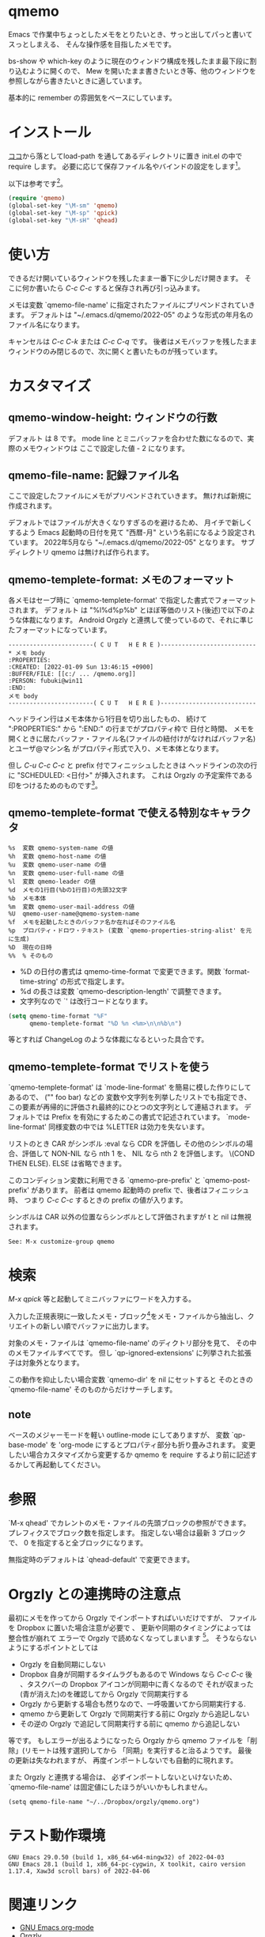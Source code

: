 # $Id: qmemo.org,v 1.12 2022-06-02 09:04:17+09 fubuki Exp fubuki $ -*- mode: org -*-
#+date: Fri Jul  8 13:56:38 2022
* qmemo
  Emacs で作業中ちょっとしたメモをとりたいとき、サっと出してパっと書いてスっとしまえる、
  そんな操作感を目指したメモです。

  bs-show や which-key のように現在のウィンドウ構成を残したまま最下段に割り込むように開くので、
  Mew を開いたまま書きたいとき等、他のウィンドウを参照しながら書きたいときに適しています。

  基本的に remember の雰囲気をベースにしています。

* インストール
   [[https://github.com/s-fubuki/qmemo][ココ]]から落としてload-path を通してあるディレクトリに置き 
   init.el の中で require します。
   必要に応じて保存ファイル名やバインドの設定をします[fn::Tools menu にはデフォルトでバインドします(シンプルカルクの下)]。

   以下は参考です[fn:: ユーザ用に予約されていないバインドなので、これで慣れると将来困る可能性があります]。

#+BEGIN_SRC  emacs-lisp
(require 'qmemo)
(global-set-key "\M-sm" 'qmemo) 
(global-set-key "\M-sp" 'qpick) 
(global-set-key "\M-sH" 'qhead) 
#+END_SRC

* 使い方
  できるだけ開いているウィンドウを残したまま一番下に少しだけ開きます。
  そこに何か書いたら /C-c C-c/ すると保存され再び引っ込みます。

  メモは変数 `qmemo-file-name' に指定されたファイルにプリペンドされていきます。
  デフォルトは "~/.emacs.d/qmemo/2022-05" のような形式の年月名のファイル名になります。

  キャンセルは /C-c C-k/ または /C-c C-q/ です。
  後者はメモバッファを残したままウィンドウのみ閉じるので、次に開くと書いたものが残っています。

* カスタマイズ
** qmemo-window-height: ウィンドウの行数
   デフォルト は 8 です。
   mode line とミニバッファを合わせた数になるので、実際のメモウィンドウは
   ここで設定した値 - 2 になります。

** qmemo-file-name: 記録ファイル名
   ここで設定したファイルにメモがプリペンドされていきます。
   無ければ新規に作成されます。
   
   デフォルトではファイルが大きくなりすぎるのを避けるため、
   月イチで新しくするよう Emacs 起動時の日付を見て 
   "西暦-月" という名前になるよう設定されています。
   2022年5月なら "~/.emacs.d/qmemo/2022-05" となります。
   サブディレクトリ qmemo は無ければ作られます。

** qmemo-templete-format: メモのフォーマット
  各メモはセーブ時に `qmemo-templete-format' で指定した書式でフォーマットされます。
  デフォルト は "%l%d\n%p%b\n" とほぼ等価のリスト(後述)で以下のような体裁になります。
  Android Orgzly と連携して使っているので、それに準じたフォーマットになっています。

#+BEGIN_EXAMPLE
------------------------( C U T   H E R E )---------------------------
,* メモ body
:PROPERTIES:
:CREATED: [2022-01-09 Sun 13:46:15 +0900]
:BUFFER/FILE: [[c:/ ... /qmemo.org]]
:PERSON: fubuki@win11
:END:
メモ body
------------------------( C U T   H E R E )---------------------------
#+END_EXAMPLE

  ヘッドライン行はメモ本体から1行目を切り出したもの、
  続けて ":PROPERTIES:" から ":END:" の行までがプロパティ枠で
  日付と時間、 メモを開くときに居たバッファ・ファイル名(ファイルの紐付けがなければバッファ名)とユーザ@マシン名 がプロパティ形式で入り、メモ本体となります。

  但し /C-u C-c C-c/ と prefix 付でフィニッシュしたときは
  ヘッドラインの次の行に "SCHEDULED: <日付>\n" が挿入されます。
  これは Orgzly の予定案件である印をつけるためのものです[fn::calendar から qmemo を開くとポイントしている日付になります。]。

** qmemo-templete-format で使える特別なキャラクタ

#+BEGIN_EXAMPLE
%s  変数 qmemo-system-name の値
%h  変数 qmemo-host-name の値
%u  変数 qmemo-user-name の値
%n  変数 qmemo-user-full-name の値
%l  変数 qmemo-leader の値
%d  メモの1行目(%bの1行目)の先頭32文字
%b  メモ本体
%m  変数 qmemo-user-mail-address の値
%U  qmemo-user-name@qmemo-system-name
%f  メモを起動したときのバッファ名か在ればそのファイル名
%p  プロパティ・ドロワ・テキスト (変数 `qmemo-properties-string-alist' を元に生成)
%D  現在の日時
%%  % そのもの
#+END_EXAMPLE

- %D の日付の書式は qmemo-time-format で変更できます。関数 `format-time-string' の形式で指定します。
- %d の長さは変数 `qmemo-description-length' で調整できます。
- 文字列なので `\n' は改行コードとなります。

#+BEGIN_SRC emacs-lisp
(setq qmemo-time-format "%F"
      qmemo-templete-format "%D %n <%m>\n\n%b\n")
#+END_SRC

等とすれば ChangeLog のような体裁になるといった具合です。
# この場合メモ本体を自動でインデントさせる仕掛も欲しくなりますが。

** qmemo-templete-format でリストを使う
`qmemo-templete-format' は `mode-line-format' を簡易に模した作りにしてあるので、
("" foo bar) などの 変数や文字列を列挙したリストでも指定でき、
この要素が再帰的に評価され最終的にひとつの文字列として連結されます。
デフォルトでは Prefix を有効にするためこの書式で記述されています。
`mode-line-format' 同様変数の中では %LETTER は効力を失ないます。

リストのとき CAR がシンボル :eval なら CDR を評価し
その他のシンボルの場合、評価して NON-NIL なら nth 1 を、
NIL なら nth 2 を評価します。 \(COND THEN ELSE).
ELSE は省略できます。

このコンディション変数に利用できる `qmemo-pre-prefix' と `qmemo-post-prefix' があります。
前者は qmemo 起動時の prefix で、後者はフィニッシュ時、
つまり /C-c C-c/ するときの prefix の値が入ります。

シンボルは CAR 以外の位置ならシンボルとして評価されますが t と nil は無視されます。

: See: M-x customize-group qmemo
* 検索
  /M-x qpick/ 等と起動してミニバッファにワードを入力する。

  入力した正規表現に一致したメモ・ブロック[fn::メモ・ファイルの中の `qmemo-leader' で開始され、次の `qmemo-leader' 直前かファイル終端までの領域です。]をメモ・ファイルから抽出し、クリエイトの新しい順でバッファに出力します。

  対象のメモ・ファイルは `qmemo-file-name' のディクトリ部分を見て、
  その中のメモファイルすべてです。
  但し `qp-ignored-extensions' に列挙された拡張子は対象外となります。

  この動作を抑止したい場合変数 `qmemo-dir' を nil にセットすると
  そのときの `qmemo-file-name' そのものからだけサーチします。

** note
   ベースのメジャーモードを軽い outline-mode にしてありますが、
   変数 `qp-base-mode' を 'org-mode にするとプロパティ部分も折り畳みされます。
   変更したい場合カスタマイズから変更するか
   qmemo を require するより前に記述するかして再起動してください。

* 参照
  `M-x qhead' でカレントのメモ・ファイルの先頭ブロックの参照ができます。
  プレフィクスでブロック数を指定します。
  指定しない場合は最新 3 ブロックで、
  0 を指定すると全ブロックになります。

  無指定時のデフォルトは `qhead-default' で変更できます。

* Orgzly との連携時の注意点
 最初にメモを作ってから Orgzly でインポートすればいいだけですが、
 ファイルを Dropbox に置いた場合注意が必要で 、
 更新や同期のタイミングによっては整合性が崩れて
 エラーで Orgzly で読めなくなってしまいます [fn::ファイルをローカルに置いてリモートにコピーする Dropbox の仕様のため]。
 そうならないようにするポイントとしては

- Orgzly を自動同期にしない
- Dropbox 自身が同期するタイムラグもあるので
  Windows なら /C-c C-c/ 後 、タスクバーの Dropbox アイコンが同期中に青くなるので
  それが収まった(青が消えた)のを確認してから Orgzly で同期実行する
- Orgzly から更新する場合も然りなので、一呼吸置いてから同期実行する.
- qmemo から更新して Orgzly で同期実行する前に Orgzly から追記しない
- その逆の Orgzly で追記して同期実行する前に qmemo から追記しない

等です。
もしエラーが出るようになったら Orgzly から qmemo ファイルを「削除」(リモートは残す選択)してから
「同期」を実行すると治るようです。
最後の更新は失なわれますが、 再度インポートしないでも自動的に現れます。

 また Orgzly と連携する場合は、
 必ずインポートしないといけないため、 
 `qmemo-file-name' は固定値にしたほうがいいかもしれません。

: (setq qmemo-file-name "~/../Dropbox/orgzly/qmemo.org")

* テスト動作環境
: GNU Emacs 29.0.50 (build 1, x86_64-w64-mingw32) of 2022-04-03
: GNU Emacs 28.1 (build 1, x86_64-pc-cygwin, X toolkit, cairo version 1.17.4, Xaw3d scroll bars) of 2022-04-06
* 関連リンク
- [[https://orgmode.org][GNU Emacs org-mode]]
- [[http://www.orgzly.com][Orgzly]]
# - [[https://github.com/orgzly/orgzly-android][Orgzly Github]]
* Changes
** Revision: 1.29
- fix: mapconcat のセパレータ引数を追加(省略可能なのは Emacs29 からだった).
- add: 変数 `qmemo-create-lockfiles'. ファイルロック機能をディゼルブ.
- change: write-region, write-file を file への結びつけを鑑みて配置調整.

